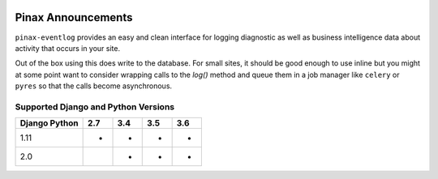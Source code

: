 
.. image:: http://pinaxproject.com/pinax-design/patches/pinax-eventlog.svg
    :target: https://pypi.python.org/pypi/pinax-eventlog/

===================
Pinax Announcements
===================

.. image:: https://img.shields.io/pypi/v/pinax-eventlog.svg
    :target: https://pypi.python.org/pypi/pinax-eventlog/
.. image:: https://img.shields.io/badge/license-MIT-blue.svg
    :target: https://pypi.python.org/pypi/pinax-eventlog/

.. image:: https://img.shields.io/circleci/project/github/pinax/pinax-eventlog.svg
    :target: https://circleci.com/gh/pinax/pinax-eventlog
.. image:: https://img.shields.io/codecov/c/github/pinax/pinax-eventlog.svg
    :target: https://codecov.io/gh/pinax/pinax-eventlog
.. image:: https://img.shields.io/github/contributors/pinax/pinax-eventlog.svg
    :target: https://github.com/pinax/pinax-eventlog/graphs/contributors
.. image:: https://img.shields.io/github/issues-pr/pinax/pinax-eventlog.svg
    :target: https://github.com/pinax/pinax-eventlog/pulls
.. image:: https://img.shields.io/github/issues-pr-closed/pinax/pinax-eventlog.svg
    :target: https://github.com/pinax/pinax-eventlog/pulls?q=is%3Apr+is%3Aclosed

.. image:: http://slack.pinaxproject.com/badge.svg
    :target: http://slack.pinaxproject.com/

``pinax-eventlog`` provides an easy and clean interface for logging diagnostic
as well as business intelligence data about activity that occurs in your site.

Out of the box using this does write to the database. For small sites,
it should be good enough to use inline but you might at some point want to
consider wrapping calls to the `log()` method and queue them in a job manager
like ``celery`` or ``pyres`` so that the calls become asynchronous.

Supported Django and Python Versions
------------------------------------

+-----------------+-----+-----+-----+-----+
| Django \ Python | 2.7 | 3.4 | 3.5 | 3.6 |
+=================+=====+=====+=====+=====+
| 1.11            |  *  |  *  |  *  |  *  |
+-----------------+-----+-----+-----+-----+
| 2.0             |     |  *  |  *  |  *  |
+-----------------+-----+-----+-----+-----+


